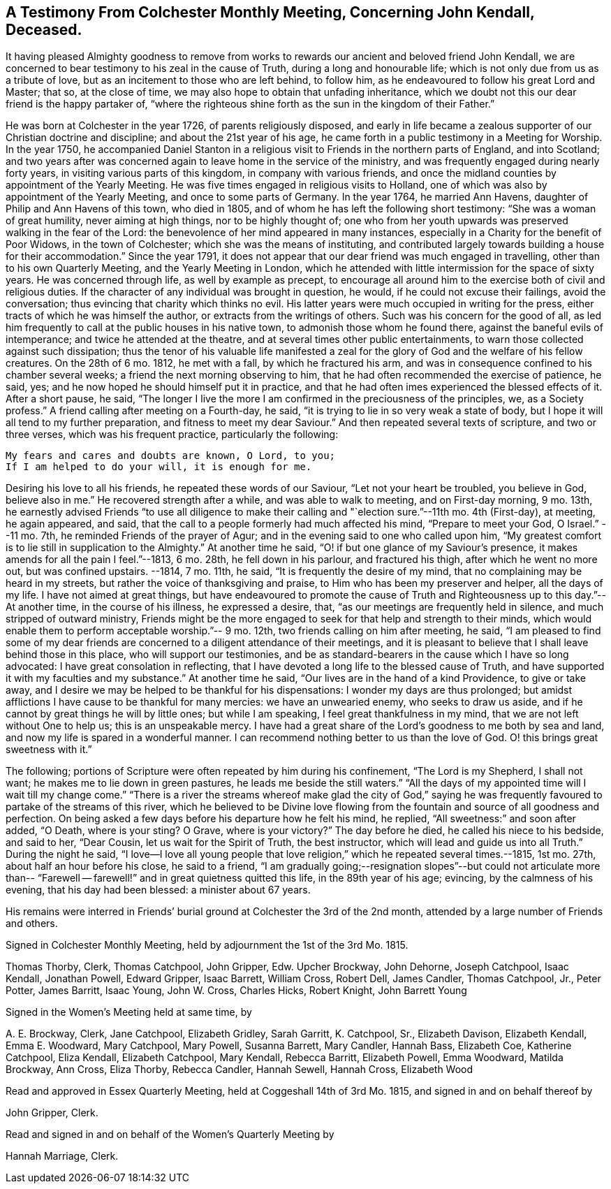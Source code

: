 [short="Testimony from Colchester Monthly Meeting"]
== A Testimony From Colchester Monthly Meeting, Concerning John Kendall, Deceased.

It having pleased Almighty goodness to remove from works
to rewards our ancient and beloved friend John Kendall,
we are concerned to bear testimony to his zeal in the cause of Truth,
during a long and honourable life; which is not only due from us as a tribute of love,
but as an incitement to those who are left behind, to follow him,
as he endeavoured to follow his great Lord and Master; that so, at the close of time,
we may also hope to obtain that unfading inheritance,
which we doubt not this our dear friend is the happy partaker of,
"`where the righteous shine forth as the sun in the kingdom of their Father.`"

He was born at Colchester in the year 1726, of parents religiously disposed,
and early in life became a zealous supporter of our Christian doctrine and discipline;
and about the 21st year of his age,
he came forth in a public testimony in a Meeting for Worship.
In the year 1750,
he accompanied Daniel Stanton in a religious visit
to Friends in the northern parts of England,
and into Scotland;
and two years after was concerned again to leave home in the service of the ministry,
and was frequently engaged during nearly forty years,
in visiting various parts of this kingdom, in company with various friends,
and once the midland counties by appointment of the Yearly Meeting.
He was five times engaged in religious visits to Holland,
one of which was also by appointment of the Yearly Meeting,
and once to some parts of Germany.
In the year 1764, he married Ann Havens, daughter of Philip and Ann Havens of this town,
who died in 1805, and of whom he has left the following short testimony:
"`She was a woman of great humility, never aiming at high things,
nor to be highly thought of;
one who from her youth upwards was preserved walking in the fear of the Lord:
the benevolence of her mind appeared in many instances,
especially in a Charity for the benefit of Poor Widows, in the town of Colchester;
which she was the means of instituting,
and contributed largely towards building a house for their accommodation.`"
Since the year 1791,
it does not appear that our dear friend was much engaged in travelling,
other than to his own Quarterly Meeting, and the Yearly Meeting in London,
which he attended with little intermission for the space of sixty years.
He was concerned through life, as well by example as precept,
to encourage all around him to the exercise both of civil and religious duties.
If the character of any individual was brought in question, he would,
if he could not excuse their failings, avoid the conversation;
thus evincing that charity which thinks no evil.
His latter years were much occupied in writing for the press,
either tracts of which he was himself the author,
or extracts from the writings of others.
Such was his concern for the good of all,
as led him frequently to call at the public houses in his native town,
to admonish those whom he found there, against the baneful evils of intemperance;
and twice he attended at the theatre, and at several times other public entertainments,
to warn those collected against such dissipation;
thus the tenor of his valuable life manifested a zeal for
the glory of God and the welfare of his fellow creatures.
On the 28th of 6 mo.
1812, he met with a fall, by which he fractured his arm,
and was in consequence confined to his chamber several weeks;
a friend the next morning observing to him,
that he had often recommended the exercise of patience, he said, yes;
and he now hoped he should himself put it in practice,
and that he had often imes experienced the blessed effects of it.
After a short pause, he said,
"`The longer I live the more I am confirmed in the preciousness of the principles, we,
as a Society profess.`"
A friend calling after meeting on a Fourth-day, he said,
"`it is trying to lie in so very weak a state of body,
but I hope it will all tend to my further preparation,
and fitness to meet my dear Saviour.`"
And then repeated several texts of scripture, and two or three verses,
which was his frequent practice, particularly the following:

[verse]
____
My fears and cares and doubts are known, O Lord, to you;
If I am helped to do your will, it is enough for me.
____

Desiring his love to all his friends, he repeated these words of our Saviour,
"`Let not your heart be troubled, you believe in God, believe also in me.`"
He recovered strength after a while, and was able to walk to meeting,
and on First-day morning, 9 mo.
13th,
he earnestly advised Friends "`to use all diligence to make
their calling and "`election sure.`"--11th mo.
4th (First-day), at meeting, he again appeared, and said,
that the call to a people formerly had much affected his mind,
"`Prepare to meet your God, O Israel.`"
--11 mo.
7th, he reminded Friends of the prayer of Agur;
and in the evening said to one who called upon him,
"`My greatest comfort is to lie still in supplication to the Almighty.`"
At another time he said, "`O! if but one glance of my Saviour`'s presence,
it makes amends for all the pain I feel.`"--1813, 6 mo.
28th, he fell down in his parlour, and fractured his thigh,
after which he went no more out, but was confined upstairs.
--1814, 7 mo.
11th, he said, "`It is frequently the desire of my mind,
that no complaining may be heard in my streets,
but rather the voice of thanksgiving and praise,
to Him who has been my preserver and helper, all the days of my life.
I have not aimed at great things,
but have endeavoured to promote the cause of Truth
and Righteousness up to this day.`"--At another time,
in the course of his illness, he expressed a desire, that,
"`as our meetings are frequently held in silence, and much stripped of outward ministry,
Friends might be the more engaged to seek for that help and strength to their minds,
which would enable them to perform acceptable worship.`"-- 9 mo.
12th, two friends calling on him after meeting, he said,
"`I am pleased to find some of my dear friends are
concerned to a diligent attendance of their meetings,
and it is pleasant to believe that I shall leave behind those in this place,
who will support our testimonies,
and be as standard-bearers in the cause which I have so long advocated:
I have great consolation in reflecting,
that I have devoted a long life to the blessed cause of Truth,
and have supported it with my faculties and my substance.`"
At another time he said, "`Our lives are in the hand of a kind Providence,
to give or take away, and I desire we may be helped to be thankful for his dispensations:
I wonder my days are thus prolonged;
but amidst afflictions I have cause to be thankful for many mercies:
we have an unwearied enemy, who seeks to draw us aside,
and if he cannot by great things he will by little ones; but while I am speaking,
I feel great thankfulness in my mind, that we are not left without One to help us;
this is an unspeakable mercy.
I have had a great share of the Lord`'s goodness to me both by sea and land,
and now my life is spared in a wonderful manner.
I can recommend nothing better to us than the love of God.
O! this brings great sweetness with it.`"

The following; portions of Scripture were often repeated by him during his confinement,
"`The Lord is my Shepherd, I shall not want; he makes me to lie down in green pastures,
he leads me beside the still waters.`"
"`All the days of my appointed time will I wait till my change come.`"
"`There is a river the streams whereof make glad the city of God,`" saying
he was frequently favoured to partake of the streams of this river,
which he believed to be Divine love flowing from
the fountain and source of all goodness and perfection.
On being asked a few days before his departure how he felt his mind, he replied,
"`All sweetness:`" and soon after added, "`O Death, where is your sting?
O Grave, where is your victory?`"
The day before he died, he called his niece to his bedside, and said to her,
"`Dear Cousin, let us wait for the Spirit of Truth, the best instructor,
which will lead and guide us into all Truth.`"
During the night he said,
"`I love--I love all young people that love religion,`" which he repeated several times.--1815,
1st mo.
27th, about half an hour before his close, he said to a friend,
"`I am gradually going;--resignation slopes`"--but could not articulate more
than-- "`Farewell -- farewell!`" and in great quietness quitted this life,
in the 89th year of his age; evincing, by the calmness of his evening,
that his day had been blessed: a minister about 67 years.

His remains were interred in Friends`' burial ground
at Colchester the 3rd of the 2nd month,
attended by a large number of Friends and others.

[.signed-section-context-close]
Signed in Colchester Monthly Meeting, held by adjournment the 1st of the 3rd Mo. 1815.

[.signed-section-signature]
Thomas Thorby, Clerk, Thomas Catchpool, John Gripper, Edw.
Upcher Brockway, John Dehorne, Joseph Catchpool, Isaac Kendall, Jonathan Powell,
Edward Gripper, Isaac Barrett, William Cross, Robert Dell, James Candler,
Thomas Catchpool, Jr., Peter Potter, James Barritt, Isaac Young, John W. Cross,
Charles Hicks, Robert Knight, John Barrett Young

[.signed-section-context-close]
Signed in the Women`'s Meeting held at same time, by

[.signed-section-signature]
A+++.+++ E. Brockway, Clerk, Jane Catchpool, Elizabeth Gridley, Sarah Garritt, K. Catchpool,
Sr., Elizabeth Davison, Elizabeth Kendall, Emma E. Woodward, Mary Catchpool,
Mary Powell, Susanna Barrett, Mary Candler, Hannah Bass, Elizabeth Coe,
Katherine Catchpool, Eliza Kendall, Elizabeth Catchpool, Mary Kendall, Rebecca Barritt,
Elizabeth Powell, Emma Woodward, Matilda Brockway, Ann Cross, Eliza Thorby,
Rebecca Candler, Hannah Sewell, Hannah Cross, Elizabeth Wood

[.signed-section-context-close]
Read and approved in Essex Quarterly Meeting, held at Coggeshall 14th of 3rd Mo. 1815,
and signed in and on behalf thereof by

[.signed-section-signature]
John Gripper, Clerk.

[.signed-section-context-close]
Read and signed in and on behalf of the Women`'s Quarterly Meeting by

[.signed-section-signature]
Hannah Marriage, Clerk.
